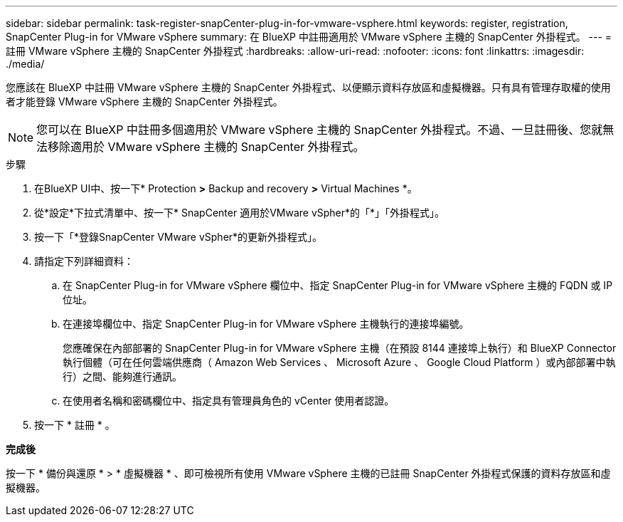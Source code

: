 ---
sidebar: sidebar 
permalink: task-register-snapCenter-plug-in-for-vmware-vsphere.html 
keywords: register, registration, SnapCenter Plug-in for VMware vSphere 
summary: 在 BlueXP 中註冊適用於 VMware vSphere 主機的 SnapCenter 外掛程式。 
---
= 註冊 VMware vSphere 主機的 SnapCenter 外掛程式
:hardbreaks:
:allow-uri-read: 
:nofooter: 
:icons: font
:linkattrs: 
:imagesdir: ./media/


[role="lead"]
您應該在 BlueXP 中註冊 VMware vSphere 主機的 SnapCenter 外掛程式、以便顯示資料存放區和虛擬機器。只有具有管理存取權的使用者才能登錄 VMware vSphere 主機的 SnapCenter 外掛程式。


NOTE: 您可以在 BlueXP 中註冊多個適用於 VMware vSphere 主機的 SnapCenter 外掛程式。不過、一旦註冊後、您就無法移除適用於 VMware vSphere 主機的 SnapCenter 外掛程式。

.步驟
. 在BlueXP UI中、按一下* Protection *>* Backup and recovery *>* Virtual Machines *。
. 從*設定*下拉式清單中、按一下* SnapCenter 適用於VMware vSpher*的「*」「外掛程式」。
. 按一下「*登錄SnapCenter VMware vSpher*的更新外掛程式」。
. 請指定下列詳細資料：
+
.. 在 SnapCenter Plug-in for VMware vSphere 欄位中、指定 SnapCenter Plug-in for VMware vSphere 主機的 FQDN 或 IP 位址。
.. 在連接埠欄位中、指定 SnapCenter Plug-in for VMware vSphere 主機執行的連接埠編號。
+
您應確保在內部部署的 SnapCenter Plug-in for VMware vSphere 主機（在預設 8144 連接埠上執行）和 BlueXP Connector 執行個體（可在任何雲端供應商（ Amazon Web Services 、 Microsoft Azure 、 Google Cloud Platform ）或內部部署中執行）之間、能夠進行通訊。

.. 在使用者名稱和密碼欄位中、指定具有管理員角色的 vCenter 使用者認證。


. 按一下 * 註冊 * 。


*完成後*

按一下 * 備份與還原 * > * 虛擬機器 * 、即可檢視所有使用 VMware vSphere 主機的已註冊 SnapCenter 外掛程式保護的資料存放區和虛擬機器。
